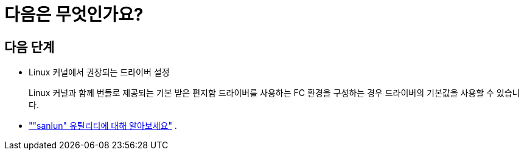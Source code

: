 = 다음은 무엇인가요?
:allow-uri-read: 




== 다음 단계

* Linux 커널에서 권장되는 드라이버 설정
+
Linux 커널과 함께 번들로 제공되는 기본 받은 편지함 드라이버를 사용하는 FC 환경을 구성하는 경우 드라이버의 기본값을 사용할 수 있습니다.

* link:hu-luhu-sanlun-utility.html[""sanlun" 유틸리티에 대해 알아보세요"] .

